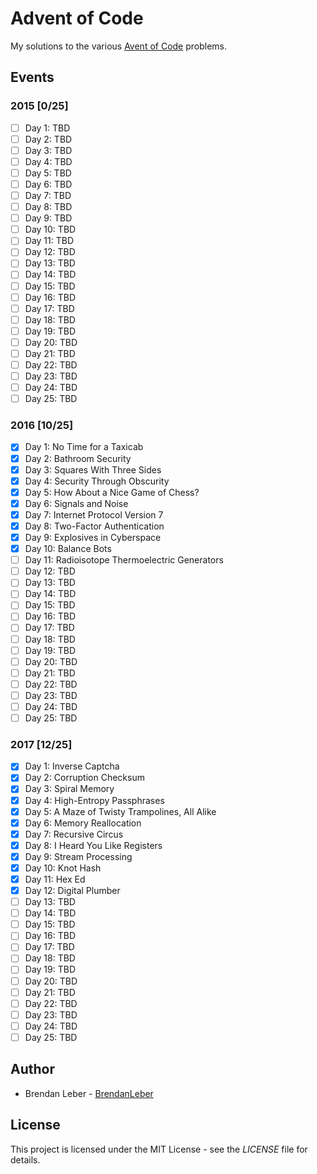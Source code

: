 * Advent of Code

  My solutions to the various [[https://adventofcode.com/][Avent of Code]] problems.

** Events

*** 2015 [0/25]

    - [ ] Day 1: TBD
    - [ ] Day 2: TBD
    - [ ] Day 3: TBD
    - [ ] Day 4: TBD
    - [ ] Day 5: TBD
    - [ ] Day 6: TBD
    - [ ] Day 7: TBD
    - [ ] Day 8: TBD
    - [ ] Day 9: TBD
    - [ ] Day 10: TBD
    - [ ] Day 11: TBD
    - [ ] Day 12: TBD
    - [ ] Day 13: TBD
    - [ ] Day 14: TBD
    - [ ] Day 15: TBD
    - [ ] Day 16: TBD
    - [ ] Day 17: TBD
    - [ ] Day 18: TBD
    - [ ] Day 19: TBD
    - [ ] Day 20: TBD
    - [ ] Day 21: TBD
    - [ ] Day 22: TBD
    - [ ] Day 23: TBD
    - [ ] Day 24: TBD
    - [ ] Day 25: TBD

*** 2016 [10/25]

    - [X] Day 1: No Time for a Taxicab
    - [X] Day 2: Bathroom Security
    - [X] Day 3: Squares With Three Sides
    - [X] Day 4: Security Through Obscurity
    - [X] Day 5: How About a Nice Game of Chess?
    - [X] Day 6: Signals and Noise
    - [X] Day 7: Internet Protocol Version 7
    - [X] Day 8: Two-Factor Authentication
    - [X] Day 9: Explosives in Cyberspace
    - [X] Day 10: Balance Bots
    - [ ] Day 11: Radioisotope Thermoelectric Generators
    - [ ] Day 12: TBD
    - [ ] Day 13: TBD
    - [ ] Day 14: TBD
    - [ ] Day 15: TBD
    - [ ] Day 16: TBD
    - [ ] Day 17: TBD
    - [ ] Day 18: TBD
    - [ ] Day 19: TBD
    - [ ] Day 20: TBD
    - [ ] Day 21: TBD
    - [ ] Day 22: TBD
    - [ ] Day 23: TBD
    - [ ] Day 24: TBD
    - [ ] Day 25: TBD

*** 2017 [12/25]

    - [X] Day 1: Inverse Captcha
    - [X] Day 2: Corruption Checksum
    - [X] Day 3: Spiral Memory
    - [X] Day 4: High-Entropy Passphrases
    - [X] Day 5: A Maze of Twisty Trampolines, All Alike
    - [X] Day 6: Memory Reallocation
    - [X] Day 7: Recursive Circus
    - [X] Day 8: I Heard You Like Registers
    - [X] Day 9: Stream Processing
    - [X] Day 10: Knot Hash
    - [X] Day 11: Hex Ed
    - [X] Day 12: Digital Plumber
    - [ ] Day 13: TBD
    - [ ] Day 14: TBD
    - [ ] Day 15: TBD
    - [ ] Day 16: TBD
    - [ ] Day 17: TBD
    - [ ] Day 18: TBD
    - [ ] Day 19: TBD
    - [ ] Day 20: TBD
    - [ ] Day 21: TBD
    - [ ] Day 22: TBD
    - [ ] Day 23: TBD
    - [ ] Day 24: TBD
    - [ ] Day 25: TBD

** Author

   - Brendan Leber - [[https://github.com/BrendanLeber][BrendanLeber]]

** License

   This project is licensed under the MIT License - see the [[LICENSE][LICENSE]]
   file for details.
